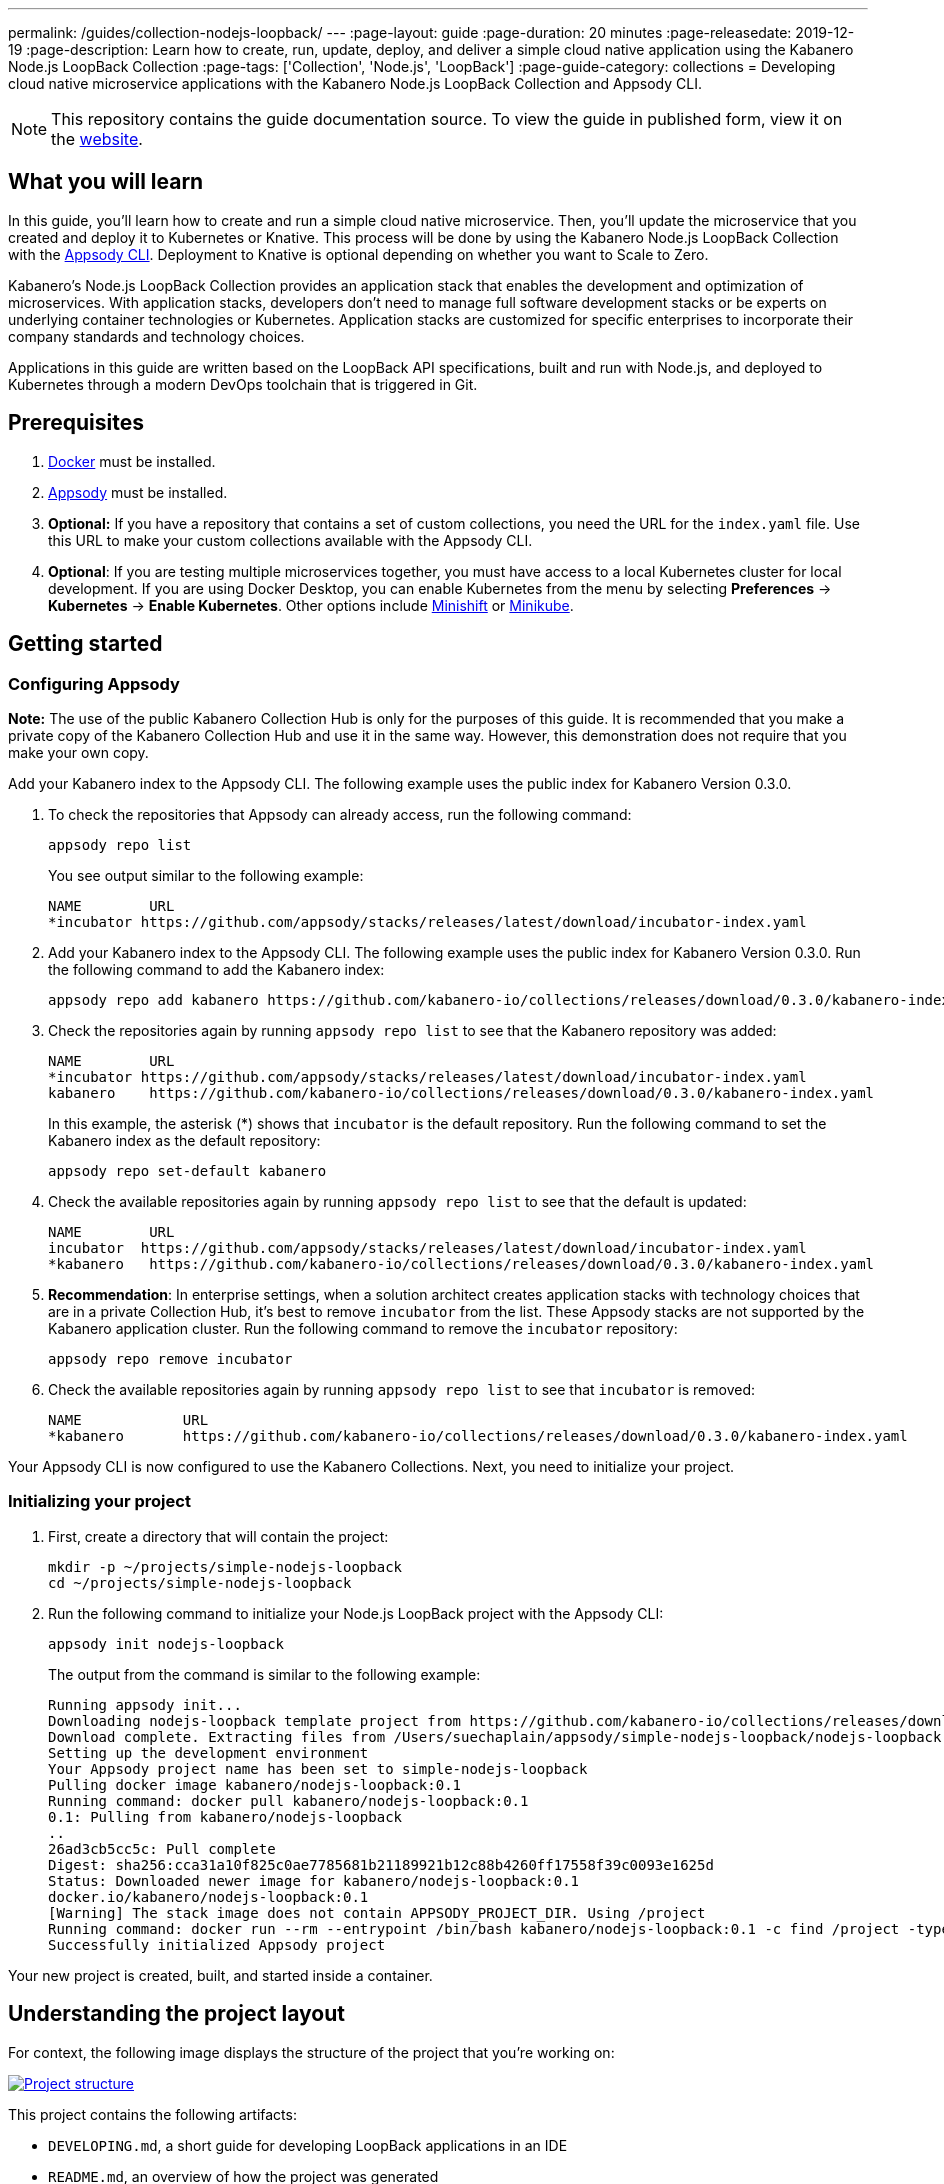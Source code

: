 ---
permalink: /guides/collection-nodejs-loopback/
---
:page-layout: guide
:page-duration: 20 minutes
:page-releasedate: 2019-12-19
:page-description: Learn how to create, run, update, deploy, and deliver a simple cloud native application using the Kabanero Node.js LoopBack Collection
:page-tags: ['Collection', 'Node.js', 'LoopBack']
:page-guide-category: collections
= Developing cloud native microservice applications with the Kabanero Node.js LoopBack Collection and Appsody CLI.

//
//	Copyright 2019 IBM Corporation and others.
//
//	Licensed under the Apache License, Version 2.0 (the "License");
//	you may not use this file except in compliance with the License.
//	You may obtain a copy of the License at
//
//	http://www.apache.org/licenses/LICENSE-2.0
//
//	Unless required by applicable law or agreed to in writing, software
//	distributed under the License is distributed on an "AS IS" BASIS,
//	WITHOUT WARRANTIES OR CONDITIONS OF ANY KIND, either express or implied.
//	See the License for the specific language governing permissions and
//	limitations under the License.
//

[.hidden]
NOTE: This repository contains the guide documentation source. To view
the guide in published form, view it on the https://kabanero.io/guides/{projectid}.html[website].

// =================================================================================================
// What you'll learn
// =================================================================================================

== What you will learn

In this guide, you’ll learn how to create and run a simple cloud native microservice. Then, you’ll update the microservice that you created and deploy it to
Kubernetes or Knative. This process will be done by using the Kabanero Node.js LoopBack Collection with the link:https://appsody.dev/docs/using-appsody/cli-commands[Appsody CLI, window=_blank].
Deployment to Knative is optional depending on whether you want to Scale to Zero.

Kabanero’s Node.js LoopBack Collection provides an application stack that enables the development and optimization of microservices.
With application stacks, developers don’t need to manage full software development stacks or be experts on underlying container
technologies or Kubernetes. Application stacks are customized for specific enterprises to incorporate their company standards
and technology choices.

Applications in this guide are written based on the LoopBack API specifications, built and run with Node.js, and deployed to Kubernetes through a modern DevOps toolchain that is triggered in Git.

// =================================================================================================
// Prerequisites
// =================================================================================================

== Prerequisites

. https://docs.docker.com/get-started/[Docker] must be installed.
. https://appsody.dev/docs/getting-started/installation[Appsody, window=_blank] must be installed.
. *Optional:* If you have a repository that contains a set of custom collections, you need the URL for the `index.yaml` file. Use this URL
to make your custom collections available with the Appsody CLI.
. *Optional*: If you are testing multiple microservices together, you must have access to a local Kubernetes cluster for local development.
If you are using Docker Desktop, you can enable Kubernetes from the menu by selecting *Preferences* -> *Kubernetes* -> *Enable Kubernetes*.
Other options include link:https://www.okd.io/minishift/[Minishift, window=_blank] or link:https://kubernetes.io/docs/setup/learning-environment/minikube/[Minikube].


// =================================================================================================
// Getting started
// =================================================================================================

== Getting started

// =================================================================================================
// Configuring Appsody
// =================================================================================================

=== *Configuring Appsody*

*Note:* The use of the public Kabanero Collection Hub is only for the purposes of this guide. It is recommended that
you make a private copy of the Kabanero Collection Hub and use it in the same way. However, this demonstration does
not require that you make your own copy.

Add your Kabanero index to the Appsody CLI. The following example uses the public index for Kabanero Version 0.3.0.

. To check the repositories that Appsody can already access, run the following command:
+
[role="command"]
----
appsody repo list
----
+
You see output similar to the following example:
+
[source, role='no_copy']
----
NAME        URL
*incubator https://github.com/appsody/stacks/releases/latest/download/incubator-index.yaml
----
+
. Add your Kabanero index to the Appsody CLI. The following example uses the public index for Kabanero Version 0.3.0. Run the following command to add the Kabanero index:
+
[role="command"]
----
appsody repo add kabanero https://github.com/kabanero-io/collections/releases/download/0.3.0/kabanero-index.yaml
----
+
. Check the repositories again by running `appsody repo list` to see that the Kabanero repository was added:
+
[source, role='no_copy']
----
NAME        URL
*incubator https://github.com/appsody/stacks/releases/latest/download/incubator-index.yaml
kabanero    https://github.com/kabanero-io/collections/releases/download/0.3.0/kabanero-index.yaml
----
+
In this example, the asterisk (*) shows that `incubator` is the default repository. Run the following command to set the Kabanero index as the default repository:
+
[role="command"]
----
appsody repo set-default kabanero
----
+
. Check the available repositories again by running `appsody repo list` to see that the default is updated:
+
[source, role='no_copy']
----
NAME        URL
incubator  https://github.com/appsody/stacks/releases/latest/download/incubator-index.yaml
*kabanero   https://github.com/kabanero-io/collections/releases/download/0.3.0/kabanero-index.yaml
----
+
. *Recommendation*: In enterprise settings, when a solution architect creates application stacks with
technology choices that are in a private Collection Hub, it's best to remove `incubator` from the list.
These Appsody stacks are not supported by the Kabanero application cluster. Run the following command
to remove the `incubator` repository:
+
[role="command"]
----
appsody repo remove incubator
----
+
. Check the available repositories again by running `appsody repo list` to see that `incubator` is removed:
+
[source, role='no_copy']
----
NAME     	URL
*kabanero	https://github.com/kabanero-io/collections/releases/download/0.3.0/kabanero-index.yaml
----

Your Appsody CLI is now configured to use the Kabanero Collections. Next, you need to initialize your project.


// =================================================================================================
// Initializing your project
// =================================================================================================

=== *Initializing your project*

. First, create a directory that will contain the project:
+
[role="command"]
----
mkdir -p ~/projects/simple-nodejs-loopback
cd ~/projects/simple-nodejs-loopback
----
+
. Run the following command to initialize your Node.js LoopBack project with the Appsody CLI:
+
[role="command"]
----
appsody init nodejs-loopback
----
+
The output from the command is similar to the following example:
+
[source, role='no_copy']
----
Running appsody init...
Downloading nodejs-loopback template project from https://github.com/kabanero-io/collections/releases/download/0.3.0/incubator.nodejs-loopback.v0.1.6.templates.scaffold.tar.gz
Download complete. Extracting files from /Users/suechaplain/appsody/simple-nodejs-loopback/nodejs-loopback.tar.gz
Setting up the development environment
Your Appsody project name has been set to simple-nodejs-loopback
Pulling docker image kabanero/nodejs-loopback:0.1
Running command: docker pull kabanero/nodejs-loopback:0.1
0.1: Pulling from kabanero/nodejs-loopback
..
26ad3cb5cc5c: Pull complete
Digest: sha256:cca31a10f825c0ae7785681b21189921b12c88b4260ff17558f39c0093e1625d
Status: Downloaded newer image for kabanero/nodejs-loopback:0.1
docker.io/kabanero/nodejs-loopback:0.1
[Warning] The stack image does not contain APPSODY_PROJECT_DIR. Using /project
Running command: docker run --rm --entrypoint /bin/bash kabanero/nodejs-loopback:0.1 -c find /project -type f -name .appsody-init.sh
Successfully initialized Appsody project
----

Your new project is created, built, and started inside a container.

== Understanding the project layout

For context, the following image displays the structure of the project that you’re working on:

image::/img/guide/collection-nodejs-loopback-project-layout.png[link="/img/guide/collection-nodejs-loopback-project-layout.png" alt="Project structure"]

This project contains the following artifacts:

* `DEVELOPING.md`, a short guide for developing LoopBack applications in an IDE
* `README.md`, an overview of how the project was generated
* `index.js`, a top level file file used by Node.js
* `index.ts`, a top level file used by Typescript
* `package-lock.json`, the application's npm dependency tree
* `package.json`, the application's package manifest
* `public`, folder, containing static assets
* `src`, folder, containing application source code
* `tsconfig.json`, a Typescript configuration file

// =================================================================================================
// Running the Appsody development environment
// =================================================================================================

== Running the Appsody development environment

. Run the following command to start the Appsody development environment:
+
[role="command"]
----
appsody run
----
+
The Appsody CLI launches a local Docker image that contains the Node.js Loopback runtime environment that hosts the microservice.
After some time, you see a message similar to the following example:
+
[source, role='no_copy']
----
[Container] Running command:  npm start
[Container]
[Container] > nodejs-loopback@0.1.6 start /project
[Container] > node -r source-map-support/register .
[Container]
[Container] Server is running at http://[::1]:3000
[Container] Try http://[::1]:3000/ping
----
+
This message indicates that the project is started. Browse to http://localhost:3000 and you can see the LoopBack splash screen,
as shown in the following image:

image::/img/guide/collection-nodejs-loopback-splashscreen.png[link="/img/guide/collection-nodejs-loopback-splashscreen.png" alt="Project structure"]

== Updating the application

The basic application created by the project initialization defines one API endpoint `/ping`.

. Browse to http://localhost:3000/ping/ to call the ping API. You should see the greeting `Hello from LoopBack` at the beginning of the content, in a similar format to the following output:
+
[source, role='no_copy']
----
{"greeting":"Hello from LoopBack","date":"2019-12-18T15:59:18.118Z","url":"/ping","headers": ...
----
+
. Edit the `src/controllers/ping.controller.ts` file. Change the text of the greeting in the `ping` object in the `PingController` class from `Hello from LoopBack` to `Hello from LoopBack running in Kabanero!`
+
. Save the change.

Appsody watches for file changes and automatically updates your application. Point your browser to http://localhost:3000/ping to see the new output, which displays the greeting *Hello from LoopBack running in Kabanero!*

If your application is currently running under Appsody control, you can stop it with `Ctrl+C`, or by running the command `appsody stop` from another terminal.

// =================================================================================================
// Testing the application
// =================================================================================================

== Testing the application

If you are building an application that is composed of microservices, you need to test within the context of the overall system. First, test your application and perform unit testing in isolation. To test the application as part of the system, deploy the system and then the new application.

You can choose how you want to deploy the system and application. If you have adequate CPU and memory to run MiniShift, the application, and the associated services, then you can deploy the application on a local Kubernetes that is running on your computer. Alternatively, you can enable Docker Desktop for Kubernetes, which is described in the Prerequisites section of the guide.

You can also deploy the system, application, and the associated services in a private namespace on a development cluster. From this private namespace, you can commit the microservices in Git repositories and deploy them through a DevOps pipeline, not directly to Kubernetes.

=== Testing locally on Kubernetes

After you finish writing your application code, the Appsody CLI makes it easy to deploy directly to a Kubernetes cluster for further local testing.
 The ability to deploy directly to a Kubernetes cluster is valuable when you want to test multiple microservices together or test with services that the application requires.

. Ensure that your `kubectl` command is configured with cluster details and run the following command to deploy the application:
+
[role="command"]
----
appsody deploy
----
+
This command builds a new Docker image that is optimized for production deployment and deploys the image to your local Kubernetes cluster.
After some time you see a message similar to the following example:
+
[source, role='no_copy']
----
Deployed project running at http://localhost:30262
----
+
. Run the following command to check the status of the application pods:
+
[role="command"]
----
kubectl get pods
----
+
In the following example output, you can see that a `simple-nodejs-loopback` pod is running:
+
[source, role='no_copy']
----
NAME                                    READY   STATUS    RESTARTS   AGE
appsody-operator-6bbddbd455-nfhnm        1/1     Running   0          26d
simple-nodejs-loopback-775b655768-lqn6q  1/1     Running   0          3m10s
----
+
After the `simple-nodejs-loopback` pod starts, go to the URL that was returned when you ran the `appsody deploy` command,
and you see the Appsody microservice splash screen. To see the response from your application, point your browser to
the `<URL_STRING>/example` URL, where `<URL_STRING>` is the URL that was returned. For example, http://localhost:30262
was returned in the previous example. Go to the http://localhost:30262/example URL to see the deployed application response.
+
. Use the following command to stop the deployed application:
+
[role="command"]
----
appsody deploy delete
----
+
After you run this command and the deployment is deleted, you see the following message:
+
[source, role='no_copy']
----
Deployment deleted
----

=== Testing with Knative serving

You can choose to test an application that is deployed with Knative Serving to take advantage of Scale to Zero. Not all applications can be written to effectively take advantage of Scale to Zero. The Kabanero operator-based installation configures Knative on the Kubernetes cluster, specifically OKD 3.11. Because of the resources that are required to run Knative and its dependencies, testing locally can be difficult. Publish to Kubernetes by using pipelines that are described later in the guide. Your operations team can configure the pipelines so that Knative Serving is enabled for deployment.

// =================================================================================================
// Publishing to Kubernetes by using pipelines
// =================================================================================================

== Publishing to Kubernetes by using pipelines

After you develop and test your application in your local environment, it’s time to publish it to your enterprise’s pipeline. From your enterprise’s pipeline, you can deploy the application to the appropriate Kubernetes cluster for staging or production. Complete this process in Git.

When Kabanero is installed, deploying applications to a Kubernetes cluster always occurs through the DevOps pipeline that is triggered in Git. Using DevOps pipelines to deploy applications ensures that developers can focus on application code, not on containers or Kubernetes infrastructure. From an enterprise perspective, this deployment process ensures that both the container image build and the deployment to Kubernetes or Knative happen in a secure and consistent way that meets company standards.

To deliver your application to the pipeline, push the project to the pre-configured Git repository that has a configured webhook. This configured webhook triggers the enterprise build and deploy pipeline.
